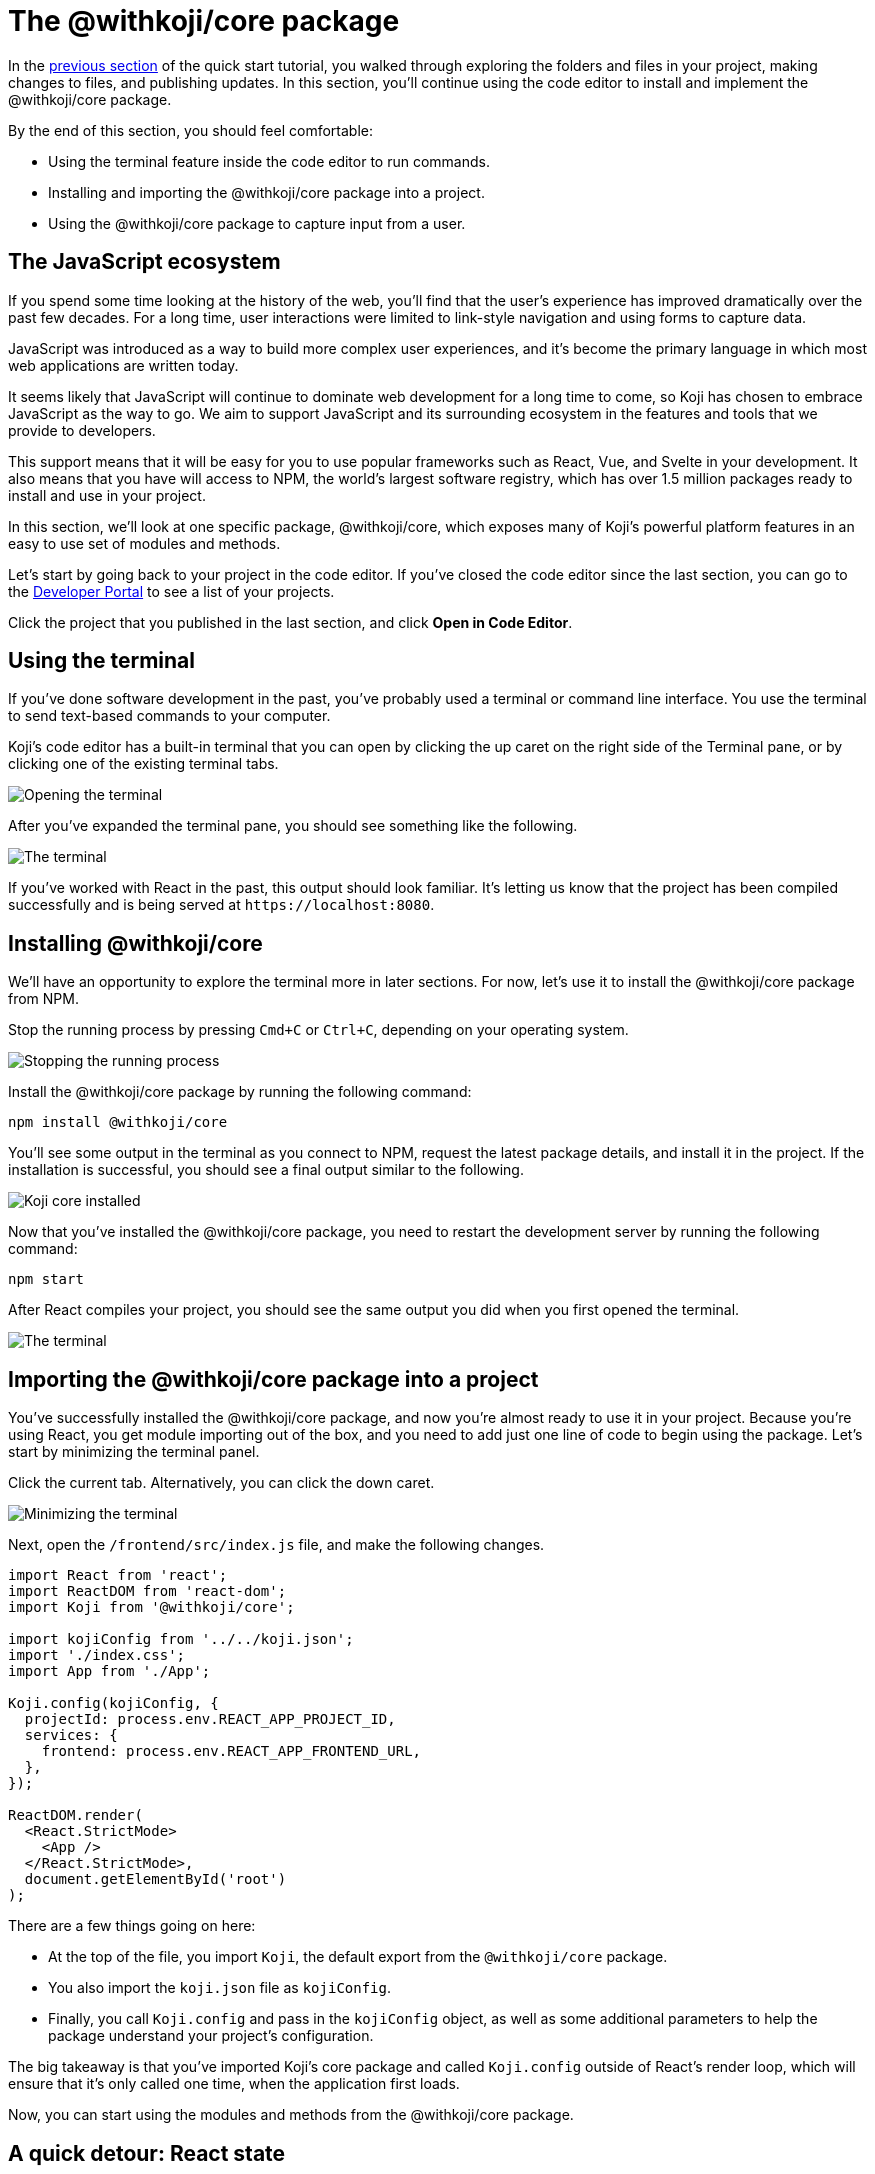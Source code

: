 = The @withkoji/core package
:page-slug: core-package
:page-description: Installing the @withkoji/core package and using it to capture user input.
:figure-caption!:

In the <<code-editor#,previous section>> of the quick start tutorial, you walked through exploring the folders and files in your project, making changes to files, and publishing updates.
In this section, you’ll
// tag::description[]
continue using the code editor to install and implement the @withkoji/core package.
// end::description[]

By the end of this section, you should feel comfortable:

* Using the terminal feature inside the code editor to run commands.
* Installing and importing the @withkoji/core package into a project.
* Using the @withkoji/core package to capture input from a user.

== The JavaScript ecosystem

If you spend some time looking at the history of the web, you’ll find that the user’s experience has improved dramatically over the past few decades.
For a long time, user interactions were limited to link-style navigation and using forms to capture data.

JavaScript was introduced as a way to build more complex user experiences, and it's become the primary language in which most web applications are written today.

It seems likely that JavaScript will continue to dominate web development for a long time to come, so Koji has chosen to embrace JavaScript as the way to go.
We aim to support JavaScript and its surrounding ecosystem in the features and tools that we provide to developers.

This support means that it will be easy for you to use popular frameworks such as React, Vue, and Svelte in your development.
It also means that you have will access to NPM, the world's largest software registry, which has over 1.5 million packages ready to install and use in your project.

In this section, we’ll look at one specific package, @withkoji/core, which exposes many of Koji’s powerful platform features in an easy to use set of modules and methods.

Let’s start by going back to your project in the code editor.
If you’ve closed the code editor since the last section, you can go to the https://withkoji.com/developer/projects[Developer Portal] to see a list of your projects.

Click the project that you published in the last section, and click *Open in Code Editor*.

== Using the terminal

If you’ve done software development in the past, you’ve probably used a terminal or command line interface.
You use the terminal to send text-based commands to your computer.

Koji’s code editor has a built-in terminal that you can open by clicking the up caret on the right side of the Terminal pane, or by clicking one of the existing terminal tabs.

image::CP_02_opening-the-terminal.png[Opening the terminal]

After you’ve expanded the terminal pane, you should see something like the following.

image::CP_02_the-terminal.png[The terminal]

If you’ve worked with React in the past, this output should look familiar.
It’s letting us know that the project has been compiled successfully and is being served at `\https://localhost:8080`.

== Installing @withkoji/core

We’ll have an opportunity to explore the terminal more in later sections.
For now, let's use it to install the @withkoji/core package from NPM.

Stop the running process by pressing `Cmd+C` or `Ctrl+C`, depending on your operating system.

image::CP_03_stop-the-running-process.png[Stopping the running process]

Install the @withkoji/core package by running the following command:

`npm install @withkoji/core`

You'll see some output in the terminal as you connect to NPM, request the latest package details, and install it in the project.
If the installation is successful, you should see a final output similar to the following.

image::CP_03_koji-core-installed.png[Koji core installed]

Now that you’ve installed the @withkoji/core package, you need to restart the development server by running the following command:

`npm start`

After React compiles your project, you should see the same output you did when you first opened the terminal.

image::CP_03_the-terminal.png[The terminal]

== Importing the @withkoji/core package into a project

You’ve successfully installed the @withkoji/core package, and now you're almost ready to use it in your project.
Because you’re using React, you get module importing out of the box, and you need to add just one line of code to begin using the package.
Let’s start by minimizing the terminal panel.

Click the current tab.
Alternatively, you can click the down caret.

image::CP_04_minimize-terminal.png[Minimizing the terminal]

Next, open the `/frontend/src/index.js` file, and make the following changes.

[source, javascript]
----
import React from 'react';
import ReactDOM from 'react-dom';
import Koji from '@withkoji/core';

import kojiConfig from '../../koji.json';
import './index.css';
import App from './App';

Koji.config(kojiConfig, {
  projectId: process.env.REACT_APP_PROJECT_ID,
  services: {
    frontend: process.env.REACT_APP_FRONTEND_URL,
  },
});

ReactDOM.render(
  <React.StrictMode>
    <App />
  </React.StrictMode>,
  document.getElementById('root')
);
----

There are a few things going on here:

* At the top of the file, you import `Koji`, the default export from the `@withkoji/core` package.

* You also import the `koji.json` file as `kojiConfig`.

* Finally, you call `Koji.config` and pass in the `kojiConfig` object, as well as some additional parameters to help the package understand your project's configuration.

The big takeaway is that you’ve imported Koji's core package and called `Koji.config` outside of React’s render loop, which will ensure that it’s only called one time, when the application first loads.

Now, you can start using the modules and methods from the @withkoji/core package.

== A quick detour: React state

There are many tools available to help manage the *state* of your application.
You can think of state as information that your project needs to keep track of as it's running.

Most web applications use state in some way.
A few examples include tracking whether a user has selected light or dark mode, whether a particular section of content is expanded or collapsed, and whether a user is logged in or not.

The web application that you’re building is quite simple, but you can still use state to store the URL of the rotating image, instead of using a static image.

Make the following changes to the `frontend/src/App.js` file.

[source, javascript]
----
import { useState } from 'react';
import './App.css';

function App() {
  const [logoSrc, setLogoSrc] = useState('https://upload.wikimedia.org/wikipedia/commons/a/a7/React-icon.svg');
  return (
    <div className="App">
      <header className="App-header">
        <img src={logoSrc} className="App-logo" alt="logo" />
        <p>Some New Text</p>
      </header>
    </div>
  );
}

export default App;
----

Let's go over the changes.
You removed the import statement that brought in the local `logo.svg` file.
You also imported `useState` from `react`, which is a React hook that will allow you to do some state management inside the component.

The syntax for the `useState` hook is very simple:

`const [myValue, functionToSetMyValue] = useState(initialValue);`

You have a reactive value (`myValue`) that you can update by using `functionToSetMyValue`.
The value is initialized to `initialValue`.

In your project, you use the publicly available React logo from Wikimedia Commons as the default value:

`const [logoSrc, setLogoSrc] = useState('https://upload.wikimedia.org/wikipedia/commons/a/a7/React-icon.svg');`

You changed the `src` of the rotating image to `src={logoSrc}`, so the image being displayed will reference the `logoSrc`, even when you make changes to it using `setLogoSrc`.

Let’s test it out using a feature from the @withkoji/core package!

== Capturing user input with @withkoji/core

Capturing user input is a fundamental part of the user experience on the internet.
Filling out forms, uploading files, and toggling buttons are all ways in which a user can interact with a web application.

One of Koji’s goals is to make capturing a user’s input easy for developers and intuitive for users.
To accomplish this goal, the Koji platform has exposed a number of methods for capturing different types of dynamic user inputs.

Let’s take a look at one of those methods in action: `Koji.ui.capture.image`.

As you can probably guess, this method allows you to capture an image input from a user.
You might be wondering how this method is different from the traditional `<input type="file" />`, which allows a user to select an image file from their computer.
Let’s find out.

Update the code in `frontend/src/App.js` as follows.

[source, javascript]
----
import Koji from '@withkoji/core';
import { useState } from 'react';
import './App.css';

function App() {
  const [logoSrc, setLogoSrc] = useState('https://upload.wikimedia.org/wikipedia/commons/a/a7/React-icon.svg');
  const captureImage = async () => {
    const src = await Koji.ui.capture.image();

    if (src) setLogoSrc(() => src);
  };
  return (
    <div className="App">
      <header className="App-header">
        <button onClick={captureImage}>Capture Image</button>
        <img src={logoSrc} className="App-logo" alt="logo" />
        <p>Some New Text</p>
      </header>
    </div>
  );
}

export default App;
----

You’ll notice a few small changes.
First, you’re importing `Koji` again at the top of the file.
Second, you added a button that will call the `captureImage` function when it’s clicked.

The `captureImage` function requests user input by using the `Koji.ui.capture.image` method.
If a value is returned, `setLogoSrc` is called and the state is updated with a new value.

Let’s give it a try.
To make sure you are seeing the most updated version of your application, click the *Refresh* icon in the preview.

image::CP_06_refresh-button.png[The refresh button]

Click *Capture Image*.

You’ll see a few things.
In addition to supporting a traditional file upload, a user can paste an image from a URL or browse one of Koji’s many image asset packs to find an image.
There are also options to search the web for an image or to use one of the pre-configured bundles of images.

Feel free to spend some time testing this feature out, and notice that when you upload or choose an image, it's automatically updated in the preview window.

== Under the hood

One thing that’s not so obvious is what happens under the hood when a user chooses an image.
The image is automatically uploaded, hosted, and optimized by Koji’s CDN.
The whole process is blazing fast and the image is intelligently cached.
In addition, you gain access to a ton of interesting configuration options.

Let’s test out one option by changing a line in `frontend/src/App.js`.
(Don’t forget to save!)

Change

`const src = await Koji.ui.capture.image();`

to

`const src = await Koji.ui.capture.image({ blur: 10 });`

Now, try choosing a new image.
You’ll see that the new image has a blur effect applied to it.
The blur isn’t just a style or CSS property.
The image is actually being transformed and served back at a URL on a custom, Koji-backed CDN!

== Republishing

We’re just starting to scratch the surface of the ways in which Koji can give a traditional web application super powers.
Before we move on, let’s make sure you save your progress by publishing a new version of the project.

Navigate back to *Publish Settings* by clicking *Publish Now*.

Click *Publish New Version* to publish your latest changes.

After your project has been published, feel free to check out the link to the latest live version and experience your image capture in the wild.

== Wrapping up

You should now be familiar with using the terminal to make command line changes to your project, as well as installing and importing the @withkoji/core package.
You also learned how to capture an image value from a user and how to do a some state management in React.

In the <<your-first-remix#,next section>>, we’ll take a step back from the code and start to explore the real power of Koji.
